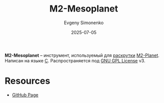 :PROPERTIES:
:ID:       0ad6961e-9d05-4289-9f6d-00660a80bae9
:END:
#+TITLE: M2-Mesoplanet
#+AUTHOR: Evgeny Simonenko
#+LANGUAGE: Russian
#+LICENSE: CC BY-SA 4.0
#+DATE: 2025-07-05
#+FILETAGS: :bootstrap:

*M2-Mesoplanet* -- инструмент, используемый для [[id:e6af0c71-ad5f-4507-9b9f-474b13e87d6d][раскрутки]] [[id:babac674-5b5d-41ad-971a-ae2dc0d9c417][M2-Planet]]. Написан на языке [[id:ce679fa3-32dc-44ff-876d-b5f150096992][C]]. Распространяется под [[id:9541deca-d668-45d6-9a8e-c295d2435c2f][GNU GPL License]] v3.

* Resources

- [[https://github.com/oriansj/M2-Mesoplanet][GitHub Page]]
